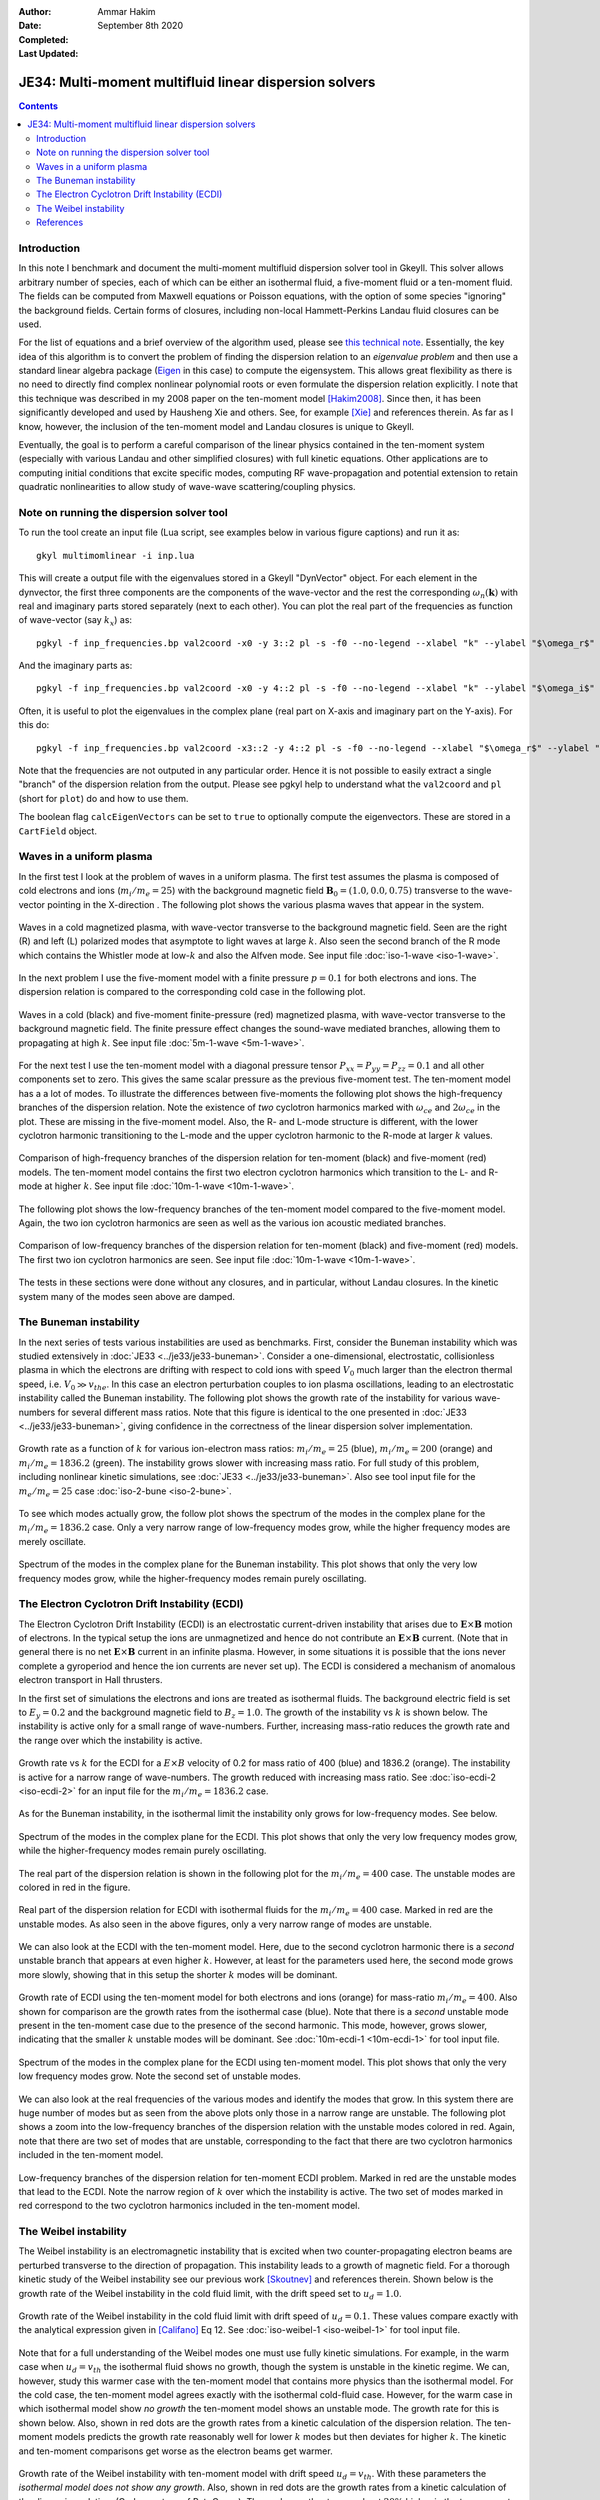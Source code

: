 :Author: Ammar Hakim
:Date: September 8th 2020
:Completed: 
:Last Updated:

JE34: Multi-moment multifluid linear dispersion solvers
=======================================================

.. contents::

Introduction
------------

In this note I benchmark and document the multi-moment multifluid
dispersion solver tool in Gkeyll. This solver allows arbitrary number
of species, each of which can be either an isothermal fluid, a
five-moment fluid or a ten-moment fluid. The fields can be computed
from Maxwell equations or Poisson equations, with the option of some
species "ignoring" the background fields. Certain forms of closures,
including non-local Hammett-Perkins Landau fluid closures can be used.

For the list of equations and a brief overview of the algorithm used,
please see `this technical note
<../../_static/files/gkyl-mom-lin.pdf>`_. Essentially, the key idea of
this algorithm is to convert the problem of finding the dispersion
relation to an *eigenvalue problem* and then use a standard linear
algebra package (`Eigen
<http://eigen.tuxfamily.org/index.php?title=Main_Page>`_ in this case)
to compute the eigensystem. This allows great flexibility as there is
no need to directly find complex nonlinear polynomial roots or even
formulate the dispersion relation explicitly. I note that this
technique was described in my 2008 paper on the ten-moment model
[Hakim2008]_. Since then, it has been significantly developed and used
by Hausheng Xie and others. See, for example [Xie]_ and references
therein. As far as I know, however, the inclusion of the ten-moment
model and Landau closures is unique to Gkeyll.

Eventually, the goal is to perform a careful comparison of the linear
physics contained in the ten-moment system (especially with various
Landau and other simplified closures) with full kinetic
equations. Other applications are to computing initial conditions that
excite specific modes, computing RF wave-propagation and potential
extension to retain quadratic nonlinearities to allow study of
wave-wave scattering/coupling physics.

Note on running the dispersion solver tool
------------------------------------------

To run the tool create an input file (Lua script, see examples below
in various figure captions) and run it as::

  gkyl multimomlinear -i inp.lua

This will create a output file with the eigenvalues stored in a Gkeyll
"DynVector" object. For each element in the dynvector, the first three
components are the components of the wave-vector and the rest the
corresponding :math:`\omega_n(\mathbf{k})` with real and imaginary
parts stored separately (next to each other). You can plot the real
part of the frequencies as function of wave-vector (say :math:`k_x`)
as::

  pgkyl -f inp_frequencies.bp val2coord -x0 -y 3::2 pl -s -f0 --no-legend --xlabel "k" --ylabel "$\omega_r$"

And the imaginary parts as::

  pgkyl -f inp_frequencies.bp val2coord -x0 -y 4::2 pl -s -f0 --no-legend --xlabel "k" --ylabel "$\omega_i$"

Often, it is useful to plot the eigenvalues in the complex plane (real
part on X-axis and imaginary part on the Y-axis). For this do::

  pgkyl -f inp_frequencies.bp val2coord -x3::2 -y 4::2 pl -s -f0 --no-legend --xlabel "$\omega_r$" --ylabel "$\omega_i$"  

Note that the frequencies are not outputed in any particular
order. Hence it is not possible to easily extract a single "branch" of
the dispersion relation from the output. Please see pgkyl help to
understand what the ``val2coord`` and ``pl`` (short for ``plot``) do
and how to use them.

The boolean flag ``calcEigenVectors`` can be set to ``true`` to
optionally compute the eigenvectors. These are stored in a
``CartField`` object.

Waves in a uniform plasma
-------------------------

In the first test I look at the problem of waves in a uniform
plasma. The first test assumes the plasma is composed of cold
electrons and ions (:math:`m_i/m_e = 25`) with the background magnetic
field :math:`\mathbf{B}_0 = (1.0, 0.0, 0.75)` transverse to the
wave-vector pointing in the X-direction . The following plot shows the
various plasma waves that appear in the system.

.. figure:: iso-cold-waves.png
  :width: 100%
  :align: center

  Waves in a cold magnetized plasma, with wave-vector transverse to
  the background magnetic field. Seen are the right (R) and left (L)
  polarized modes that asymptote to light waves at large
  :math:`k`. Also seen the second branch of the R mode which contains
  the Whistler mode at low-:math:`k` and also the Alfven mode. See
  input file :doc:`iso-1-wave <iso-1-wave>`.

In the next problem I use the five-moment model with a finite pressure
:math:`p = 0.1` for both electrons and ions. The dispersion relation
is compared to the corresponding cold case in the following plot.

.. figure:: iso-5m-cmp-cold.png
  :width: 100%
  :align: center

  Waves in a cold (black) and five-moment finite-pressure (red)
  magnetized plasma, with wave-vector transverse to the background
  magnetic field. The finite pressure effect changes the sound-wave
  mediated branches, allowing them to propagating at high :math:`k`.
  See input file :doc:`5m-1-wave <5m-1-wave>`.

For the next test I use the ten-moment model with a diagonal pressure
tensor :math:`P_{xx} = P_{yy} = P_{zz} = 0.1` and all other components
set to zero. This gives the same scalar pressure as the previous
five-moment test. The ten-moment model has a a lot of modes. To
illustrate the differences between five-moments the following plot
shows the high-frequency branches of the dispersion relation. Note the
existence of *two* cyclotron harmonics marked with :math:`\omega_{ce}`
and :math:`2 \omega_{ce}` in the plot. These are missing in the
five-moment model. Also, the R- and L-mode structure is different,
with the lower cyclotron harmonic transitioning to the L-mode and the
upper cyclotron harmonic to the R-mode at larger :math:`k` values.

.. figure:: 10m-5m-cmp-elc.png
  :width: 100%
  :align: center

  Comparison of high-frequency branches of the dispersion relation for
  ten-moment (black) and five-moment (red) models. The ten-moment
  model contains the first two electron cyclotron harmonics which
  transition to the L- and R-mode at higher :math:`k`. See input file
  :doc:`10m-1-wave <10m-1-wave>`.

The following plot shows the low-frequency branches of the ten-moment
model compared to the five-moment model. Again, the two ion cyclotron
harmonics are seen as well as the various ion acoustic mediated
branches.

.. figure:: 10m-5m-cmp-ion.png
  :width: 100%
  :align: center

  Comparison of low-frequency branches of the dispersion relation for
  ten-moment (black) and five-moment (red) models. The first two ion
  cyclotron harmonics are seen. See input file :doc:`10m-1-wave
  <10m-1-wave>`.

The tests in these sections were done without any closures, and in
particular, without Landau closures. In the kinetic system many of the
modes seen above are damped.

The Buneman instability
-----------------------

In the next series of tests various instabilities are used as
benchmarks. First, consider the Buneman instability which was studied
extensively in :doc:`JE33 <../je33/je33-buneman>`. Consider a
one-dimensional, electrostatic, collisionless plasma in which the
electrons are drifting with respect to cold ions with speed
:math:`V_0` much larger than the electron thermal speed,
i.e. :math:`V_0 \gg v_{the}`. In this case an electron perturbation
couples to ion plasma oscillations, leading to an electrostatic
instability called the Buneman instability. The following plot shows
the growth rate of the instability for various wave-numbers for
several different mass ratios. Note that this figure is identical to
the one presented in :doc:`JE33 <../je33/je33-buneman>`, giving
confidence in the correctness of the linear dispersion solver
implementation.

.. figure:: iso-bune-cmp.png
  :width: 100%
  :align: center

  Growth rate as a function of :math:`k` for various ion-electron mass
  ratios: :math:`m_i/m_e = 25` (blue), :math:`m_i/m_e = 200` (orange)
  and :math:`m_i/m_e = 1836.2` (green). The instability grows slower
  with increasing mass ratio. For full study of this problem,
  including nonlinear kinetic simulations, see :doc:`JE33
  <../je33/je33-buneman>`. Also see tool input file for the
  :math:`m_e/m_e = 25` case :doc:`iso-2-bune <iso-2-bune>`.

To see which modes actually grow, the follow plot shows the spectrum
of the modes in the complex plane for the :math:`m_i/m_e = 1836.2`
case. Only a very narrow range of low-frequency modes grow, while the
higher frequency modes are merely oscillate.

.. figure:: iso-bune-complex.png
  :width: 100%
  :align: center

  Spectrum of the modes in the complex plane for the Buneman
  instability. This plot shows that only the very low frequency modes
  grow, while the higher-frequency modes remain purely oscillating.

The Electron Cyclotron Drift Instability (ECDI)
-----------------------------------------------

The Electron Cyclotron Drift Instability (ECDI) is an electrostatic
current-driven instability that arises due to
:math:`\mathbf{E}\times\mathbf{B}` motion of electrons. In the typical
setup the ions are unmagnetized and hence do not contribute an
:math:`\mathbf{E}\times\mathbf{B}` current. (Note that in general
there is no net :math:`\mathbf{E}\times\mathbf{B}` current in an
infinite plasma. However, in some situations it is possible that the
ions never complete a gyroperiod and hence the ion currents are never
set up). The ECDI is considered a mechanism of anomalous electron
transport in Hall thrusters.

In the first set of simulations the electrons and ions are treated as
isothermal fluids. The background electric field is set to :math:`E_y
= 0.2` and the background magnetic field to :math:`B_z = 1.0`. The
growth of the instability vs :math:`k` is shown below. The instability
is active only for a small range of wave-numbers. Further, increasing
mass-ratio reduces the growth rate and the range over which the
instability is active.

.. figure:: iso-ecdi-growth.png
  :width: 100%
  :align: center

  Growth rate vs :math:`k` for the ECDI for a :math:`E\times B`
  velocity of 0.2 for mass ratio of 400 (blue) and 1836.2
  (orange). The instability is active for a narrow range of
  wave-numbers. The growth reduced with increasing mass ratio. See
  :doc:`iso-ecdi-2 <iso-ecdi-2>` for an input file for the
  :math:`m_i/m_e = 1836.2` case.

As for the Buneman instability, in the isothermal limit the
instability only grows for low-frequency modes. See below.

.. figure:: iso-ecdi-complex.png
  :width: 100%
  :align: center

  Spectrum of the modes in the complex plane for the ECDI. This plot
  shows that only the very low frequency modes grow, while the
  higher-frequency modes remain purely oscillating.

The real part of the dispersion relation is shown in the following
plot for the :math:`m_i/m_e = 400` case. The unstable modes are
colored in red in the figure.

.. figure:: iso-ecdi-real.png
  :width: 100%
  :align: center

  Real part of the dispersion relation for ECDI with isothermal fluids
  for the :math:`m_i/m_e = 400` case. Marked in red are the unstable
  modes. As also seen in the above figures, only a very narrow range
  of modes are unstable.
	    
We can also look at the ECDI with the ten-moment model. Here, due to
the second cyclotron harmonic there is a *second* unstable branch that
appears at even higher :math:`k`. However, at least for the parameters
used here, the second mode grows more slowly, showing that in this
setup the shorter :math:`k` modes will be dominant.

.. figure:: 10m-ecdi-growth.png
  :width: 100%
  :align: center

  Growth rate of ECDI using the ten-moment model for both electrons
  and ions (orange) for mass-ratio :math:`m_i/m_e = 400`. Also shown
  for comparison are the growth rates from the isothermal case
  (blue). Note that there is a *second* unstable mode present in the
  ten-moment case due to the presence of the second harmonic. This
  mode, however, grows slower, indicating that the smaller :math:`k`
  unstable modes will be dominant. See :doc:`10m-ecdi-1 <10m-ecdi-1>`
  for tool input file.

.. figure:: 10m-ecdi-complex.png
  :width: 100%
  :align: center

  Spectrum of the modes in the complex plane for the ECDI using
  ten-moment model. This plot shows that only the very low frequency
  modes grow. Note the second set of unstable modes.

We can also look at the real frequencies of the various modes and
identify the modes that grow. In this system there are huge number of
modes but as seen from the above plots only those in a narrow range
are unstable. The following plot shows a zoom into the low-frequency
branches of the dispersion relation with the unstable modes colored in
red. Again, note that there are two set of modes that are unstable,
corresponding to the fact that there are two cyclotron harmonics
included in the ten-moment model.

.. figure:: 10m-ecdi-real.png
  :width: 100%
  :align: center

  Low-frequency branches of the dispersion relation for ten-moment
  ECDI problem. Marked in red are the unstable modes that lead to the
  ECDI. Note the narrow region of :math:`k` over which the instability
  is active. The two set of modes marked in red correspond to the two
  cyclotron harmonics included in the ten-moment model.

The Weibel instability
----------------------

The Weibel instability is an electromagnetic instability that is
excited when two counter-propagating electron beams are perturbed
transverse to the direction of propagation. This instability leads to
a growth of magnetic field. For a thorough kinetic study of the Weibel
instability see our previous work [Skoutnev]_ and references
therein. Shown below is the growth rate of the Weibel instability in
the cold fluid limit, with the drift speed set to :math:`u_d =
1.0`. 

.. figure:: iso-weibel-growth.png
  :width: 100%
  :align: center

  Growth rate of the Weibel instability in the cold fluid limit with
  drift speed of :math:`u_d = 0.1`. These values compare exactly with
  the analytical expression given in [Califano]_ Eq 12. See
  :doc:`iso-weibel-1 <iso-weibel-1>` for tool input file.

Note that for a full understanding of the Weibel modes one must use
fully kinetic simulations. For example, in the warm case when
:math:`u_d = v_{th}` the isothermal fluid shows no growth, though the
system is unstable in the kinetic regime. We can, however, study this
warmer case with the ten-moment model that contains more physics than
the isothermal model. For the cold case, the ten-moment model agrees
exactly with the isothermal cold-fluid case. However, for the warm
case in which isothermal model show *no growth* the ten-moment model
shows an unstable mode. The growth rate for this is shown below. Also,
shown in red dots are the growth rates from a kinetic calculation of
the dispersion relation. The ten-moment models predicts the growth
rate reasonably well for lower :math:`k` modes but then deviates for
higher :math:`k`. The kinetic and ten-moment comparisons get worse as
the electron beams get warmer. 

.. figure:: 10m-weibel-growth.png
  :width: 100%
  :align: center

  Growth rate of the Weibel instability with ten-moment model with
  drift speed :math:`u_d = v_{th}`. With these parameters the
  *isothermal model does not show any growth*. Also, shown in red dots
  are the growth rates from a kinetic calculation of the dispersion
  relation. (Code courtesy of Petr Cagas). The peak growth rates are
  about :math:`20\%` higher in the ten-moment model. See
  :doc:`10m-weibel-2 <10m-weibel-2>` for tool input file.
       
References
----------

.. [Hakim2008] A.H. Hakim. "Extended MHD Modelling with the Ten-Moment
    Equations". *Journal of Fusion Energy*, **27** (1-2),
    36–43. http://doi.org/10.1007/s10894-007-9116-z

.. [Xie] H. Xie, Y. Xiao. "PDRK: A General Kinetic Dispersion Relation
    Solver for Magnetized Plasma". *Plasma Science and Technology*,
    **18** (2), 97–107. http://doi.org/10.1088/1009-0630/18/2/01

.. [Skoutnev] W. Skoutnev, A. Hakim, J. Juno, J.M TenBarge,
   "Temperature-dependent Saturation of Weibel-type Instabilities in
   Counter-streaming Plasmas". The Astrophysical Journal Letters,
   872(2), 2019. http://doi.org/10.3847/2041-8213/ab0556

.. [Califano] F. Califano, F. Pegoraro, S.V. Bulanov. "Spatial
   structure and time evolution of the Weibel instability in
   collisionless inhomogenous plasmas". Physical Review E, 56(1), 1–7,
   1997
